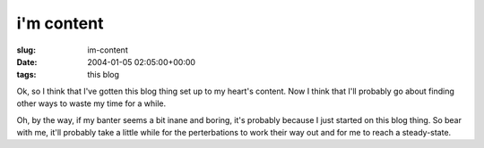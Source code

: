 i'm content
===========

:slug: im-content
:date: 2004-01-05 02:05:00+00:00
:tags: this blog

Ok, so I think that I've gotten this blog thing set up to my heart's
content. Now I think that I'll probably go about finding other ways to
waste my time for a while.

Oh, by the way, if my banter seems a bit inane and boring, it's probably
because I just started on this blog thing. So bear with me, it'll
probably take a little while for the perterbations to work their way out
and for me to reach a steady-state.
